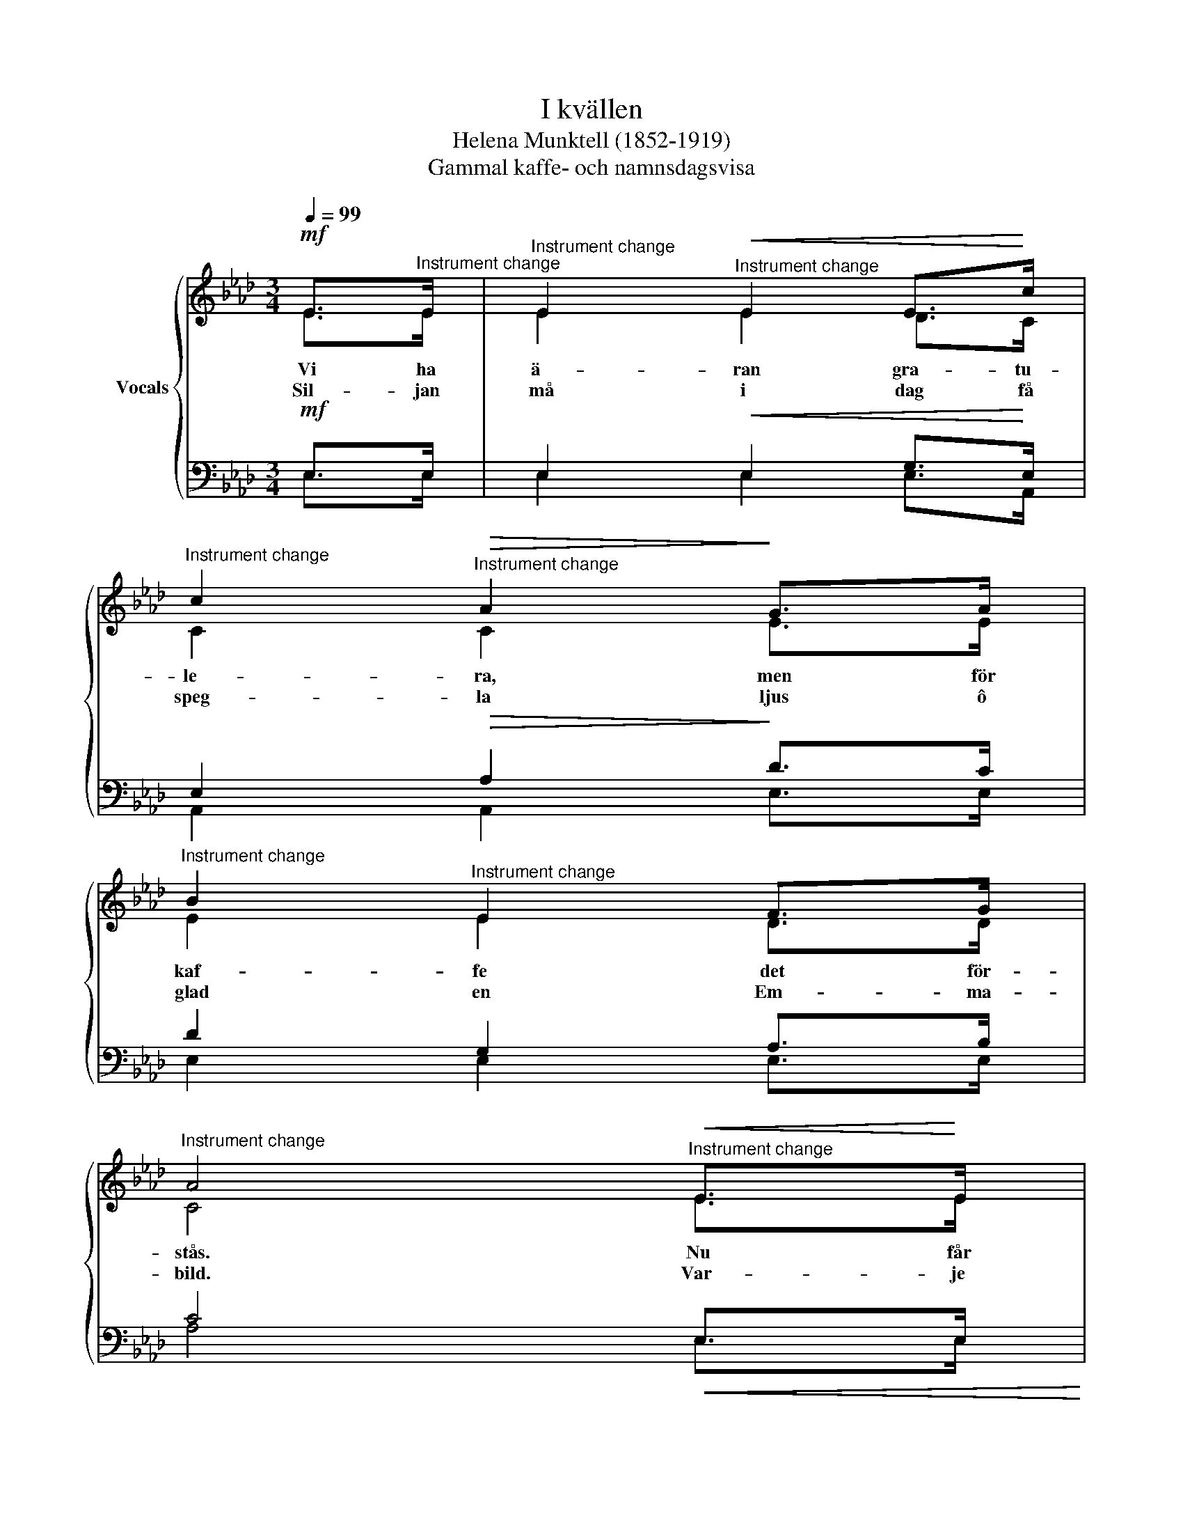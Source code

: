 X:1
T:I kvällen
T:Helena Munktell (1852-1919)
T:Gammal kaffe- och namnsdagsvisa
%%score { ( 1 2 ) | ( 3 4 ) }
L:1/8
Q:1/4=99
M:3/4
K:Ab
V:1 treble nm="Vocals"
V:2 treble 
V:3 bass 
V:4 bass 
V:1
!mf! E>"^Instrument change"E |"^Instrument change" E2"^Instrument change"!<(! E2 E>!<)!c | %2
w: Vi ha|ä- ran gra- tu-|
w: Sil- jan|må i dag få|
"^Instrument change" c2"^Instrument change"!>(! A2!>)! G>A | %3
w: le- ra, men för|
w: speg- la ljus ô|
"^Instrument change" B2"^Instrument change" E2 F>G | %4
w: kaf- fe det för-|
w: glad en Em- ma-|
"^Instrument change" A4"^Instrument change"!<(! E>!<)!E | %5
w: stås. Nu får|
w: bild. Var- je|
"^Instrument change" E3"^Instrument change"!<(! E E>!<)!c | %6
w: vi ô så får|
w: moln må fjär- ran|
!f!"^Instrument change" c2"^Instrument change" A2 GA | %7
w: fle- ra sätt på|
w: seg- la, strå- le|
"^Instrument change" B2"^Instrument change" E2 FG | %8
w: pan- nan sjud ô|
w: so- len varm ô|
"^Instrument change" A4!p!"^Instrument change" GA | %9
w: blås! Vill ej|
w: mild! Go- da|
"^Instrument change" B2"^Instrument change" E2 AB |"^Instrument change" c4"^Instrument change" GA | %11
w: pan- nan sju- da|då, ploc- ka|
w: tom- tar ge dig|hägn! Myc- ket|
"^Instrument change" B2"^Instrument change" E2 AB | %12
w: spå- nor ô lägg|
w: kaf- fe la- gom|
"^Instrument change" c4!f!"^Instrument change" EE |"^Instrument change" E3 E E>c | %14
w: på. Vi ha|ä- ran gra- tu-|
w: regn. Här vi|fi- ka da- gen|
"^Instrument change" (c2"^Instrument change" A2) G>A | %15
w: le- ra! Sätt på|
w: lång _ Em- mas|
"^Instrument change" B2"^Instrument change"!<(! E2 F>!<)!G |"^Instrument change" !fermata!A6 |] %17
w: pan- nan, sjud ô|blås!|
w: fest med glam ô|sång!|
V:2
 E>E | E2 E2 D>C | C2 C2 E>E | E2 E2 D>D | C4 E>E | B,3 B, D>C | C2 C2 EE | E2 E2 FE | E4 B,C | %9
 =D2 E2 CE | C4 B,C | =D2 E2 C_D | C4 CC | D2"^Instrument change" C2 E>E | (E2 C2) E>E | %15
 E2 E2 D>D | C6 |] %17
V:3
!mf! E,>E, | E,2!<(! E,2 G,>!<)!E, | E,2!>(! A,2!>)! D>C | D2 G,2 A,>B, | C4!<(! E,>E,!<)! | %5
 G,3!<(! E, E,>!<)!E, |!f! E,2 A,2 DC | D2 D2 DD | C4!p! B,E, | A,2 G,2 F,G, | A,4 B,E, | %11
 A,2 G,2 F,G, | A,4!f! A,A, | B,2 A,2 D>C | (C2 E2) D>C | D2!<(! D2 E,>!<)!E, | E,6 |] %17
V:4
 E,>E, | E,2 E,2 E,>A,, | A,,2 A,,2 E,>E, | E,2 E,2 E,>E, | A,4 E,>E, | D,3 D, B,,>B,, | %6
 A,,2 A,2 B,A, | G,2 B,2 A,E, | A,4 E,E, | B,,2 E,2 E,E, | E,4 E,E, | B,,2 E,2 E,E, | E,4 E,E, | %13
 E,2 E,2 E,>A, | (A,2 A,2) D>C | G,2 B,2 E,>E, | !fermata!A,,6 |] %17

